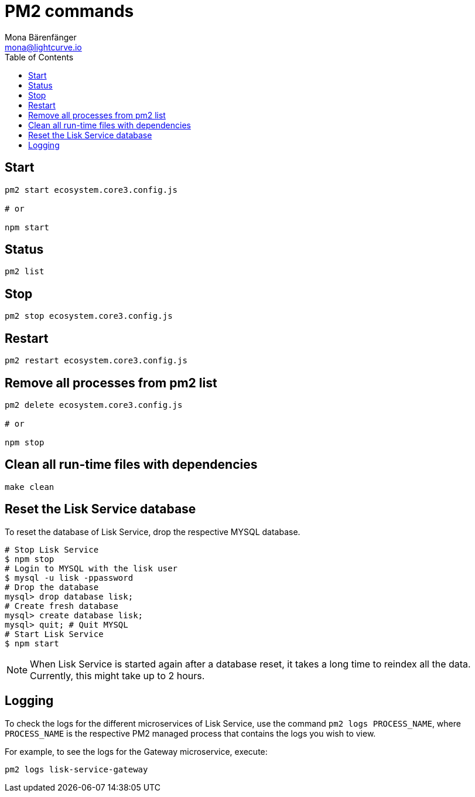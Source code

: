 = PM2 commands
Mona Bärenfänger <mona@lightcurve.io>
:description: Describes how to manage Lisk Service with PM2.
:toc:
:idseparator: -
:idprefix:
:imagesdir: ../assets/images
:page-previous: /lisk-service/configuration/source.html
:page-previous-title: Configuration with PM2
:page-next: /lisk-service/references/api.html
:page-next-title: API (HTTP)

== Start

[source,bash]
----
pm2 start ecosystem.core3.config.js

# or

npm start
----

== Status

[source,bash]
----
pm2 list
----

== Stop

[source,bash]
----
pm2 stop ecosystem.core3.config.js
----

== Restart

[source,bash]
----
pm2 restart ecosystem.core3.config.js
----

== Remove all processes from pm2 list

[source,bash]
----
pm2 delete ecosystem.core3.config.js

# or

npm stop
----

== Clean all run-time files with dependencies

[source,bash]
----
make clean
----

== Reset the Lisk Service database

To reset the database of Lisk Service, drop the respective MYSQL database.

[source,bash]
----
# Stop Lisk Service
$ npm stop
# Login to MYSQL with the lisk user
$ mysql -u lisk -ppassword
# Drop the database
mysql> drop database lisk;
# Create fresh database
mysql> create database lisk;
mysql> quit; # Quit MYSQL
# Start Lisk Service
$ npm start
----

NOTE: When Lisk Service is started again after a database reset, it takes a long time to reindex all the data. Currently, this might take up to 2 hours.

== Logging

To check the logs for the different microservices of Lisk Service, use the command `pm2 logs PROCESS_NAME`, where `PROCESS_NAME` is the respective PM2 managed process that contains the logs you wish to view.

For example, to see the logs for the Gateway microservice, execute:

[source,bash]
----
pm2 logs lisk-service-gateway
----